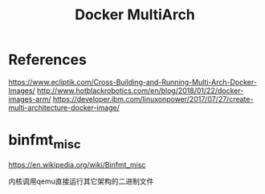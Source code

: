 #+TITLE: Docker MultiArch
#+WIKI: docker

* References

https://www.ecliptik.com/Cross-Building-and-Running-Multi-Arch-Docker-Images/
http://www.hotblackrobotics.com/en/blog/2018/01/22/docker-images-arm/
https://developer.ibm.com/linuxonpower/2017/07/27/create-multi-architecture-docker-image/

* binfmt_misc

https://en.wikipedia.org/wiki/Binfmt_misc

内核调用qemu直接运行其它架构的二进制文件
